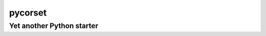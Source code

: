 ========
pycorset
========

--------------------------
Yet another Python starter
--------------------------
